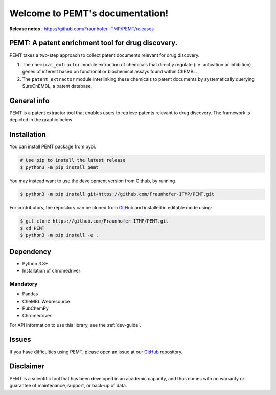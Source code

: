 .. _intro:

.. _GitHub: https://github.com/Fraunhofer-ITMP/PEMT

Welcome to PEMT's documentation!
===================================
**Release notes** : https://github.com/Fraunhofer-ITMP/PEMT/releases

.. image:: ./logo.jpg
    :align: center

.. raw:: html

   <h1 align="center">
     <img src="https://travis-ci.com/Fraunhofer-ITMP/PEMT.svg?branch=master" />
     <img src='https://readthedocs.org/projects/pemt/badge/?version=latest' alt='Documentation Status' />
     <img src='https://img.shields.io/github/license/Fraunhofer-ITMP/PEMT?color=blue' alt='GitHub License' />
   </h1>

PEMT: A patent enrichment tool for drug discovery.
---------------------------------------------------------------------------------------------
PEMT takes a two-step approach to collect patent documents relevant for drug discovery.

1. The ``chemical_extractor`` module extraction of chemicals that directly regulate (i.e. activation or inhibition) genes of interest based on functional or biochemical assays found within ChEMBL.

2. The ``patent_extractor`` module interlinking these chemicals to patent documents by systematically querying SureChEMBL, a patent database.

General info
-------------
PEMT is a patent extractor tool that enables users to retrieve patents relevant to drug discovery. The framework is depicted in the graphic below

.. image:: ./framework.jpg
    :align: center


Installation
------------

You can install PEMT package from pypi.

.. code:: shell

   # Use pip to install the latest release
   $ python3 -m pip install pemt

You may instead want to use the development version from Github, by running

.. code:: shell

   $ python3 -m pip install git+https://github.com/Fraunhofer-ITMP/PEMT.git

For contributors, the repository can be cloned from `GitHub`_ and installed in editable mode using:

.. code:: shell

   $ git clone https://github.com/Fraunhofer-ITMP/PEMT.git
   $ cd PEMT
   $ python3 -m pip install -e .

Dependency
--------------
- Python 3.8+
- Installation of chromedriver

Mandatory
~~~~~~~~~

- Pandas
- CheMBL Webresource
- PubChemPy
- Chromedriver


For API information to use this library, see the :ref:`dev-guide`.

Issues
-------

If you have difficulties using PEMT, please open an issue at our `GitHub`_ repository.


Disclaimer
-----------

PEMT is a scientific tool that has been developed in an academic capacity, and thus comes with no warranty or guarantee of maintenance, support, or back-up of data.

